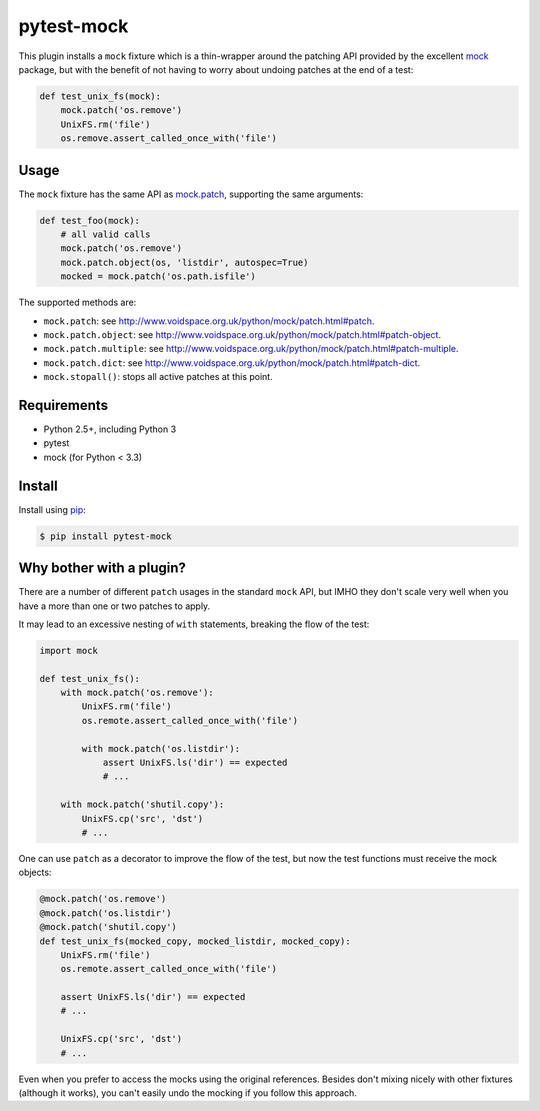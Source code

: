 ===========
pytest-mock
===========

This plugin installs a ``mock`` fixture which is a thin-wrapper around the patching API 
provided by the excellent `mock <http://pypi.python.org/pypi/mock>`_ package,
but with the benefit of not having to worry about undoing patches at the end
of a test:

.. code-block:: python

 
    def test_unix_fs(mock):
        mock.patch('os.remove')
        UnixFS.rm('file')
        os.remove.assert_called_once_with('file')
        
|version| |downloads| |ci|

.. |version| image:: http://img.shields.io/pypi/v/pytest-mock.png
  :target: https://crate.io/packages/pytest-mock
  
.. |downloads| image:: http://img.shields.io/pypi/dm/pytest-mock.png
  :target: https://crate.io/packages/pytest-mock
  
.. |ci| image:: http://img.shields.io/travis/nicoddemus/pytest-mock.png
  :target: https://travis-ci.org/nicoddemus/pytest-mock
  
Usage
=====

The ``mock`` fixture has the same API as 
`mock.patch <http://www.voidspace.org.uk/python/mock/patch.html#patch-decorators>`_, 
supporting the same arguments:

.. code-block:: python

    def test_foo(mock):
        # all valid calls
        mock.patch('os.remove')
        mock.patch.object(os, 'listdir', autospec=True)
        mocked = mock.patch('os.path.isfile')
    
The supported methods are:
    
* ``mock.patch``: see http://www.voidspace.org.uk/python/mock/patch.html#patch.
* ``mock.patch.object``: see http://www.voidspace.org.uk/python/mock/patch.html#patch-object.
* ``mock.patch.multiple``: see http://www.voidspace.org.uk/python/mock/patch.html#patch-multiple.
* ``mock.patch.dict``: see http://www.voidspace.org.uk/python/mock/patch.html#patch-dict.
* ``mock.stopall()``: stops all active patches at this point.


Requirements
============

* Python 2.5+, including Python 3
* pytest
* mock (for Python < 3.3)


Install
=======

Install using `pip <http://pip-installer.org/>`_:

.. code-block:: console
    
    $ pip install pytest-mock

        
Why bother with a plugin?
=========================

There are a number of different ``patch`` usages in the standard ``mock`` API, 
but IMHO they don't scale very well when you have a more than one or two 
patches to apply.

It may lead to an excessive nesting of ``with`` statements, breaking the flow
of the test:

.. code-block:: python

    import mock
    
    def test_unix_fs():
        with mock.patch('os.remove'):
            UnixFS.rm('file')
            os.remote.assert_called_once_with('file')
            
            with mock.patch('os.listdir'):
                assert UnixFS.ls('dir') == expected
                # ...
                
        with mock.patch('shutil.copy'):
            UnixFS.cp('src', 'dst')
            # ...
            
        
One can use ``patch`` as a decorator to improve the flow of the test, but now the 
test functions must receive the mock objects:

.. code-block:: python

    @mock.patch('os.remove')
    @mock.patch('os.listdir')
    @mock.patch('shutil.copy')
    def test_unix_fs(mocked_copy, mocked_listdir, mocked_copy):
        UnixFS.rm('file')
        os.remote.assert_called_once_with('file')
        
        assert UnixFS.ls('dir') == expected
        # ...
                
        UnixFS.cp('src', 'dst')
        # ...
        
Even when you prefer to access the mocks using the original references. Besides
don't mixing nicely with other fixtures (although it works), you can't 
easily undo the mocking if you follow this approach.
